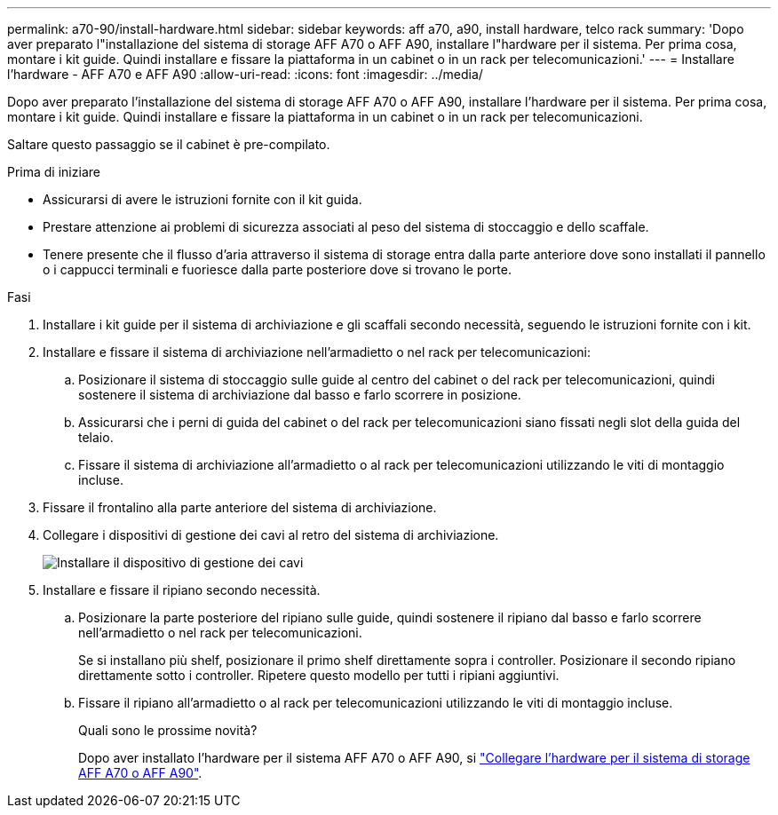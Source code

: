 ---
permalink: a70-90/install-hardware.html 
sidebar: sidebar 
keywords: aff a70, a90, install hardware, telco rack 
summary: 'Dopo aver preparato l"installazione del sistema di storage AFF A70 o AFF A90, installare l"hardware per il sistema. Per prima cosa, montare i kit guide. Quindi installare e fissare la piattaforma in un cabinet o in un rack per telecomunicazioni.' 
---
= Installare l'hardware - AFF A70 e AFF A90
:allow-uri-read: 
:icons: font
:imagesdir: ../media/


[role="lead"]
Dopo aver preparato l'installazione del sistema di storage AFF A70 o AFF A90, installare l'hardware per il sistema. Per prima cosa, montare i kit guide. Quindi installare e fissare la piattaforma in un cabinet o in un rack per telecomunicazioni.

Saltare questo passaggio se il cabinet è pre-compilato.

.Prima di iniziare
* Assicurarsi di avere le istruzioni fornite con il kit guida.
* Prestare attenzione ai problemi di sicurezza associati al peso del sistema di stoccaggio e dello scaffale.
* Tenere presente che il flusso d'aria attraverso il sistema di storage entra dalla parte anteriore dove sono installati il pannello o i cappucci terminali e fuoriesce dalla parte posteriore dove si trovano le porte.


.Fasi
. Installare i kit guide per il sistema di archiviazione e gli scaffali secondo necessità, seguendo le istruzioni fornite con i kit.
. Installare e fissare il sistema di archiviazione nell'armadietto o nel rack per telecomunicazioni:
+
.. Posizionare il sistema di stoccaggio sulle guide al centro del cabinet o del rack per telecomunicazioni, quindi sostenere il sistema di archiviazione dal basso e farlo scorrere in posizione.
.. Assicurarsi che i perni di guida del cabinet o del rack per telecomunicazioni siano fissati negli slot della guida del telaio.
.. Fissare il sistema di archiviazione all'armadietto o al rack per telecomunicazioni utilizzando le viti di montaggio incluse.


. Fissare il frontalino alla parte anteriore del sistema di archiviazione.
. Collegare i dispositivi di gestione dei cavi al retro del sistema di archiviazione.
+
image::../media/drw_affa1k_install_cable_mgmt_ieops-1697.svg[Installare il dispositivo di gestione dei cavi]

. Installare e fissare il ripiano secondo necessità.
+
.. Posizionare la parte posteriore del ripiano sulle guide, quindi sostenere il ripiano dal basso e farlo scorrere nell'armadietto o nel rack per telecomunicazioni.
+
Se si installano più shelf, posizionare il primo shelf direttamente sopra i controller. Posizionare il secondo ripiano direttamente sotto i controller. Ripetere questo modello per tutti i ripiani aggiuntivi.

.. Fissare il ripiano all'armadietto o al rack per telecomunicazioni utilizzando le viti di montaggio incluse.
+
.Quali sono le prossime novità?
Dopo aver installato l'hardware per il sistema AFF A70 o AFF A90, si link:install-cable.html["Collegare l'hardware per il sistema di storage AFF A70 o AFF A90"].




